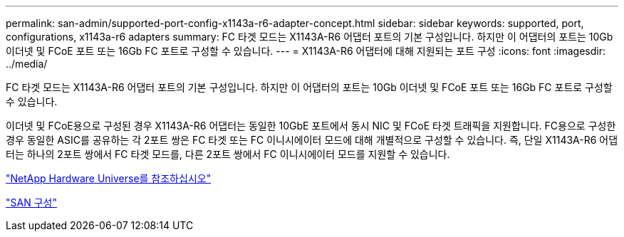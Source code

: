 ---
permalink: san-admin/supported-port-config-x1143a-r6-adapter-concept.html 
sidebar: sidebar 
keywords: supported, port, configurations, x1143a-r6 adapters 
summary: FC 타겟 모드는 X1143A-R6 어댑터 포트의 기본 구성입니다. 하지만 이 어댑터의 포트는 10Gb 이더넷 및 FCoE 포트 또는 16Gb FC 포트로 구성할 수 있습니다. 
---
= X1143A-R6 어댑터에 대해 지원되는 포트 구성
:icons: font
:imagesdir: ../media/


[role="lead"]
FC 타겟 모드는 X1143A-R6 어댑터 포트의 기본 구성입니다. 하지만 이 어댑터의 포트는 10Gb 이더넷 및 FCoE 포트 또는 16Gb FC 포트로 구성할 수 있습니다.

이더넷 및 FCoE용으로 구성된 경우 X1143A-R6 어댑터는 동일한 10GbE 포트에서 동시 NIC 및 FCoE 타겟 트래픽을 지원합니다. FC용으로 구성한 경우 동일한 ASIC를 공유하는 각 2포트 쌍은 FC 타겟 또는 FC 이니시에이터 모드에 대해 개별적으로 구성할 수 있습니다. 즉, 단일 X1143A-R6 어댑터는 하나의 2포트 쌍에서 FC 타겟 모드를, 다른 2포트 쌍에서 FC 이니시에이터 모드를 지원할 수 있습니다.

https://hwu.netapp.com["NetApp Hardware Universe를 참조하십시오"^]

link:../san-config/index.html["SAN 구성"]
